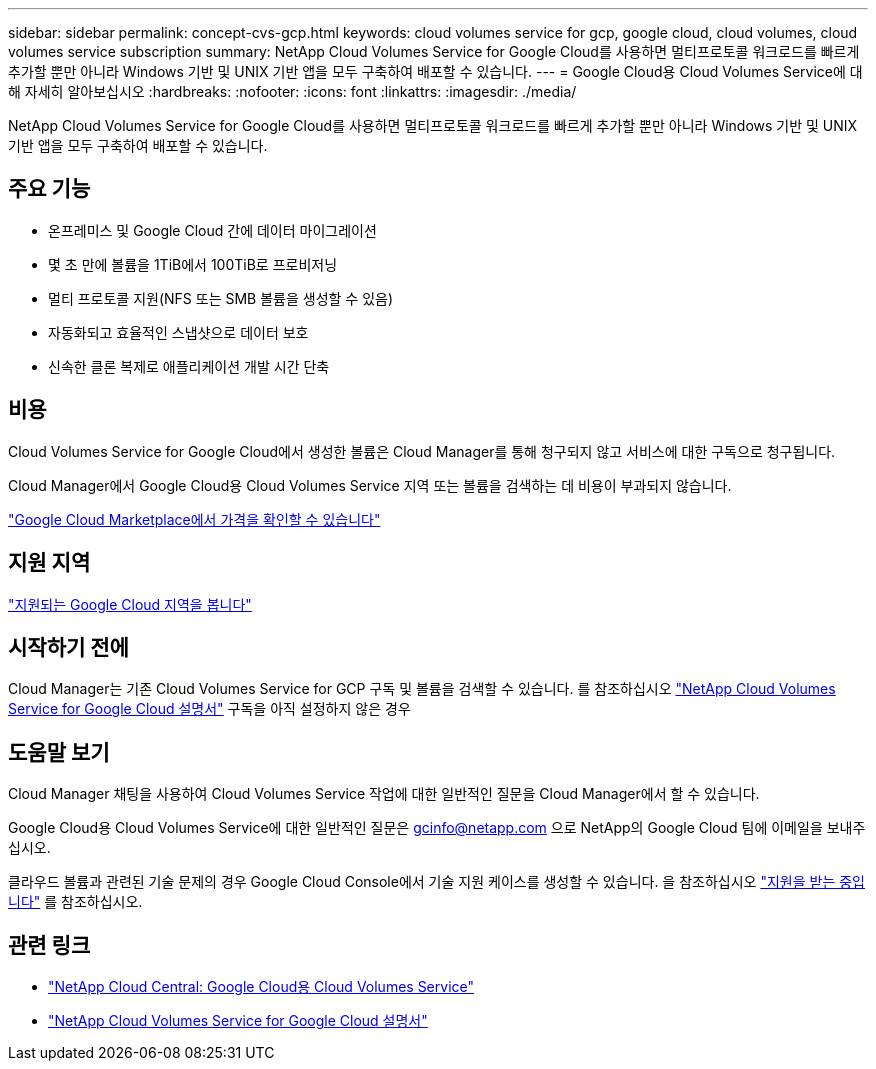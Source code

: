 ---
sidebar: sidebar 
permalink: concept-cvs-gcp.html 
keywords: cloud volumes service for gcp, google cloud, cloud volumes, cloud volumes service subscription 
summary: NetApp Cloud Volumes Service for Google Cloud를 사용하면 멀티프로토콜 워크로드를 빠르게 추가할 뿐만 아니라 Windows 기반 및 UNIX 기반 앱을 모두 구축하여 배포할 수 있습니다. 
---
= Google Cloud용 Cloud Volumes Service에 대해 자세히 알아보십시오
:hardbreaks:
:nofooter: 
:icons: font
:linkattrs: 
:imagesdir: ./media/


[role="lead"]
NetApp Cloud Volumes Service for Google Cloud를 사용하면 멀티프로토콜 워크로드를 빠르게 추가할 뿐만 아니라 Windows 기반 및 UNIX 기반 앱을 모두 구축하여 배포할 수 있습니다.



== 주요 기능

* 온프레미스 및 Google Cloud 간에 데이터 마이그레이션
* 몇 초 만에 볼륨을 1TiB에서 100TiB로 프로비저닝
* 멀티 프로토콜 지원(NFS 또는 SMB 볼륨을 생성할 수 있음)
* 자동화되고 효율적인 스냅샷으로 데이터 보호
* 신속한 클론 복제로 애플리케이션 개발 시간 단축




== 비용

Cloud Volumes Service for Google Cloud에서 생성한 볼륨은 Cloud Manager를 통해 청구되지 않고 서비스에 대한 구독으로 청구됩니다.

Cloud Manager에서 Google Cloud용 Cloud Volumes Service 지역 또는 볼륨을 검색하는 데 비용이 부과되지 않습니다.

link:https://console.cloud.google.com/marketplace/product/endpoints/cloudvolumesgcp-api.netapp.com?q=cloud%20volumes%20service["Google Cloud Marketplace에서 가격을 확인할 수 있습니다"^]



== 지원 지역

https://cloud.netapp.com/cloud-volumes-global-regions#cvsGc["지원되는 Google Cloud 지역을 봅니다"^]



== 시작하기 전에

Cloud Manager는 기존 Cloud Volumes Service for GCP 구독 및 볼륨을 검색할 수 있습니다. 를 참조하십시오 https://cloud.google.com/solutions/partners/netapp-cloud-volumes/["NetApp Cloud Volumes Service for Google Cloud 설명서"^] 구독을 아직 설정하지 않은 경우



== 도움말 보기

Cloud Manager 채팅을 사용하여 Cloud Volumes Service 작업에 대한 일반적인 질문을 Cloud Manager에서 할 수 있습니다.

Google Cloud용 Cloud Volumes Service에 대한 일반적인 질문은 gcinfo@netapp.com 으로 NetApp의 Google Cloud 팀에 이메일을 보내주십시오.

클라우드 볼륨과 관련된 기술 문제의 경우 Google Cloud Console에서 기술 지원 케이스를 생성할 수 있습니다. 을 참조하십시오 link:https://cloud.google.com/solutions/partners/netapp-cloud-volumes/support["지원을 받는 중입니다"^] 를 참조하십시오.



== 관련 링크

* https://cloud.netapp.com/cloud-volumes-service-for-gcp["NetApp Cloud Central: Google Cloud용 Cloud Volumes Service"^]
* https://cloud.google.com/solutions/partners/netapp-cloud-volumes/["NetApp Cloud Volumes Service for Google Cloud 설명서"^]

